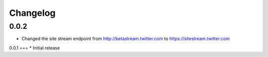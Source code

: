.. _changelog:

Changelog
*********

0.0.2
=====
* Changed the site stream endpoint from http://betastream.twitter.com to https://sitestream.twitter.com

0.0.1
===
* Initial release